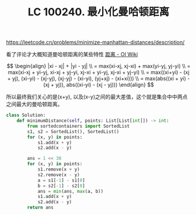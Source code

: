 #+title: LC 100240. 最小化曼哈顿距离

https://leetcode.cn/problems/minimize-manhattan-distances/description/

看了评论才大概知道曼哈顿距离的某些特性 [[https://oi-wiki.org/geometry/distance/#%E6%9B%BC%E5%93%88%E9%A1%BF%E8%B7%9D%E7%A6%BB][距离 - OI Wiki]]

$$
\begin{align}
|xi - xj| + |yi - yj|  \\

= max(xi-xj, xj-xi) + max(yi-yj, yj-yi) \\

= max(xi-xj + yi-yj, xi-xj + yj-yi, xj-xi + yi-yj, xj-xi + yj-yi) \\

= max((xi+yi) - (xj + yj),  (xi-yi) - (xj-yj),  (xj-yj) - (xi-yi), (yj+xj) - (xi+xi))) \\

= max(abs((xi + yi) - (xj + yj)),  abs((xi-yi) - (xj - yj)))

\end{align}
$$

所以最终我们关心的是(x+y), 以及(x-y)之间的最大差值，这个就是集合中中两点之间最大的曼哈顿距离。

#+BEGIN_SRC Python
class Solution:
    def minimumDistance(self, points: List[List[int]]) -> int:
        from sortedcontainers import SortedList
        s1, s2 = SortedList(), SortedList()
        for (x, y) in points:
            s1.add(x + y)
            s2.add(x - y)

        ans = 1 << 30
        for (x, y) in points:
            s1.remove(x + y)
            s2.remove(x - y)
            a = s1[-1] - s1[0]
            b = s2[-1] - s2[0]
            ans = min(ans, max(a, b))
            s1.add(x + y)
            s2.add(x - y)
        return ans

#+END_SRC
